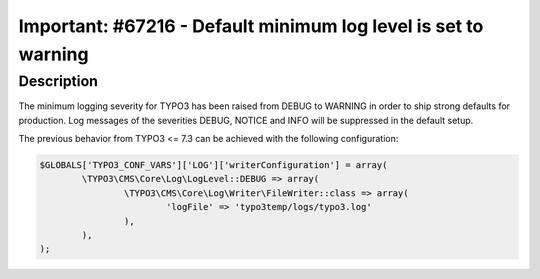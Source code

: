 ===============================================================
Important: #67216 - Default minimum log level is set to warning
===============================================================

Description
===========

The minimum logging severity for TYPO3 has been raised from DEBUG to WARNING in order to ship strong defaults for production.
Log messages of the severities DEBUG, NOTICE and INFO will be suppressed in the default setup.

The previous behavior from TYPO3 <= 7.3 can be achieved with the following configuration:

.. code-block:: php

        $GLOBALS['TYPO3_CONF_VARS']['LOG']['writerConfiguration'] = array(
                \TYPO3\CMS\Core\Log\LogLevel::DEBUG => array(
                        \TYPO3\CMS\Core\Log\Writer\FileWriter::class => array(
                                'logFile' => 'typo3temp/logs/typo3.log'
                        ),
                ),
        );
